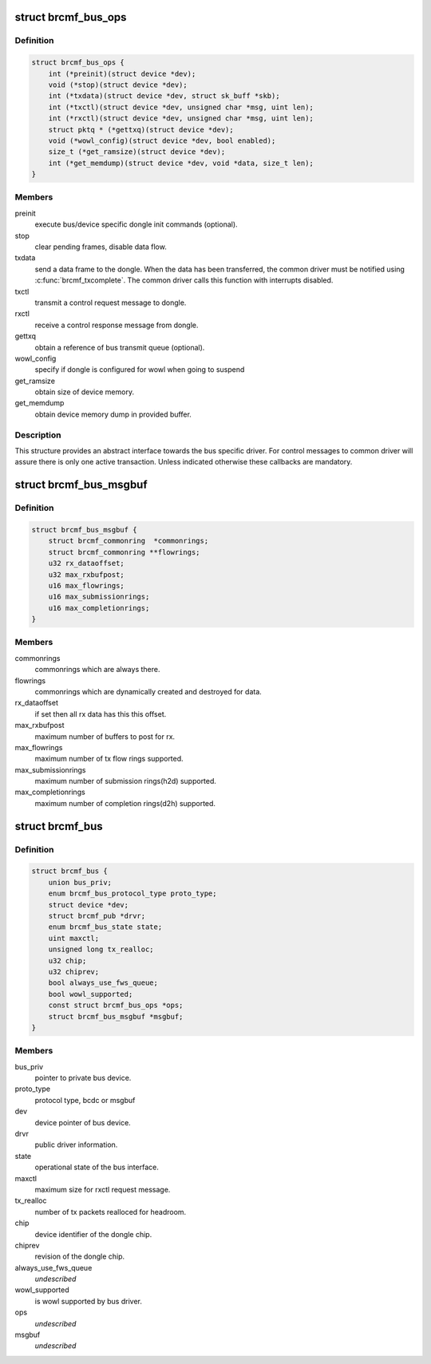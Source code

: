 .. -*- coding: utf-8; mode: rst -*-
.. src-file: drivers/net/wireless/broadcom/brcm80211/brcmfmac/bus.h

.. _`brcmf_bus_ops`:

struct brcmf_bus_ops
====================

.. c:type:: struct brcmf_bus_ops

    bus callback operations.

.. _`brcmf_bus_ops.definition`:

Definition
----------

.. code-block:: c

    struct brcmf_bus_ops {
        int (*preinit)(struct device *dev);
        void (*stop)(struct device *dev);
        int (*txdata)(struct device *dev, struct sk_buff *skb);
        int (*txctl)(struct device *dev, unsigned char *msg, uint len);
        int (*rxctl)(struct device *dev, unsigned char *msg, uint len);
        struct pktq * (*gettxq)(struct device *dev);
        void (*wowl_config)(struct device *dev, bool enabled);
        size_t (*get_ramsize)(struct device *dev);
        int (*get_memdump)(struct device *dev, void *data, size_t len);
    }

.. _`brcmf_bus_ops.members`:

Members
-------

preinit
    execute bus/device specific dongle init commands (optional).

stop
    clear pending frames, disable data flow.

txdata
    send a data frame to the dongle. When the data
    has been transferred, the common driver must be
    notified using \ :c:func:`brcmf_txcomplete`\ . The common
    driver calls this function with interrupts
    disabled.

txctl
    transmit a control request message to dongle.

rxctl
    receive a control response message from dongle.

gettxq
    obtain a reference of bus transmit queue (optional).

wowl_config
    specify if dongle is configured for wowl when going to suspend

get_ramsize
    obtain size of device memory.

get_memdump
    obtain device memory dump in provided buffer.

.. _`brcmf_bus_ops.description`:

Description
-----------

This structure provides an abstract interface towards the
bus specific driver. For control messages to common driver
will assure there is only one active transaction. Unless
indicated otherwise these callbacks are mandatory.

.. _`brcmf_bus_msgbuf`:

struct brcmf_bus_msgbuf
=======================

.. c:type:: struct brcmf_bus_msgbuf

    bus ringbuf if in case of msgbuf.

.. _`brcmf_bus_msgbuf.definition`:

Definition
----------

.. code-block:: c

    struct brcmf_bus_msgbuf {
        struct brcmf_commonring  *commonrings;
        struct brcmf_commonring **flowrings;
        u32 rx_dataoffset;
        u32 max_rxbufpost;
        u16 max_flowrings;
        u16 max_submissionrings;
        u16 max_completionrings;
    }

.. _`brcmf_bus_msgbuf.members`:

Members
-------

commonrings
    commonrings which are always there.

flowrings
    commonrings which are dynamically created and destroyed for data.

rx_dataoffset
    if set then all rx data has this this offset.

max_rxbufpost
    maximum number of buffers to post for rx.

max_flowrings
    maximum number of tx flow rings supported.

max_submissionrings
    maximum number of submission rings(h2d) supported.

max_completionrings
    maximum number of completion rings(d2h) supported.

.. _`brcmf_bus`:

struct brcmf_bus
================

.. c:type:: struct brcmf_bus

    interface structure between common and bus layer

.. _`brcmf_bus.definition`:

Definition
----------

.. code-block:: c

    struct brcmf_bus {
        union bus_priv;
        enum brcmf_bus_protocol_type proto_type;
        struct device *dev;
        struct brcmf_pub *drvr;
        enum brcmf_bus_state state;
        uint maxctl;
        unsigned long tx_realloc;
        u32 chip;
        u32 chiprev;
        bool always_use_fws_queue;
        bool wowl_supported;
        const struct brcmf_bus_ops *ops;
        struct brcmf_bus_msgbuf *msgbuf;
    }

.. _`brcmf_bus.members`:

Members
-------

bus_priv
    pointer to private bus device.

proto_type
    protocol type, bcdc or msgbuf

dev
    device pointer of bus device.

drvr
    public driver information.

state
    operational state of the bus interface.

maxctl
    maximum size for rxctl request message.

tx_realloc
    number of tx packets realloced for headroom.

chip
    device identifier of the dongle chip.

chiprev
    revision of the dongle chip.

always_use_fws_queue
    *undescribed*

wowl_supported
    is wowl supported by bus driver.

ops
    *undescribed*

msgbuf
    *undescribed*

.. This file was automatic generated / don't edit.

